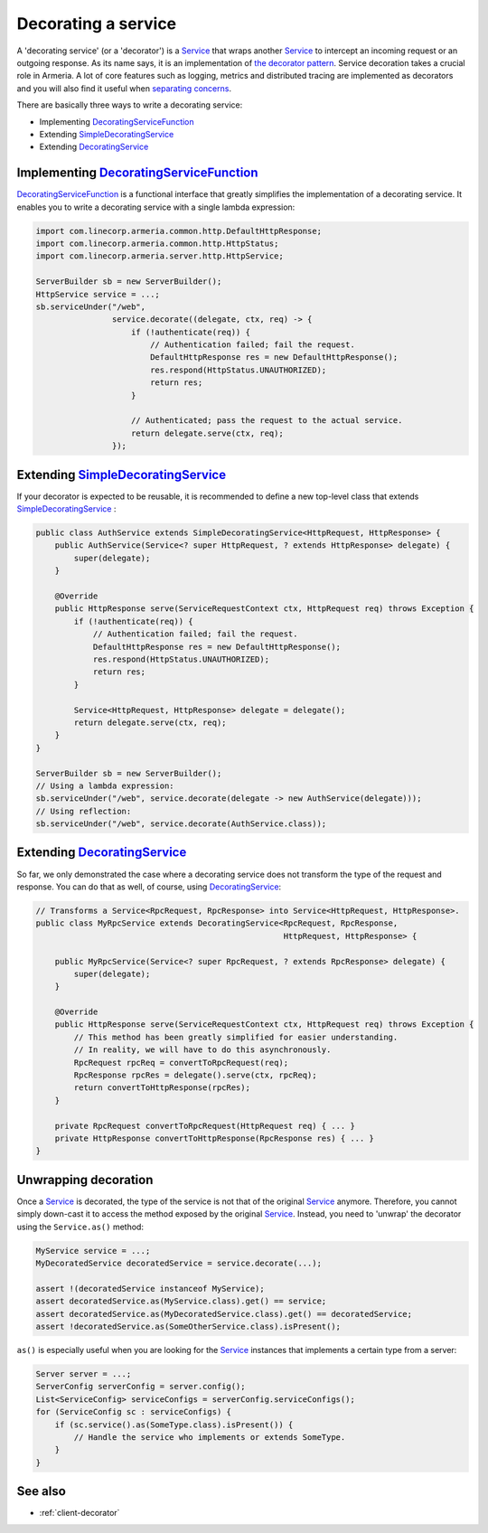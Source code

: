 .. _DecoratingService: apidocs/index.html?com/linecorp/armeria/server/DecoratingService.html
.. _DecoratingServiceFunction: apidocs/index.html?com/linecorp/armeria/server/DecoratingServiceFunction.html
.. _separating concerns: https://en.wikipedia.org/wiki/Separation_of_concerns
.. _Service: apidocs/index.html?com/linecorp/armeria/server/Service.html
.. _SimpleDecoratingService: apidocs/index.html?com/linecorp/armeria/server/SimpleDecoratingService.html
.. _the decorator pattern: https://en.wikipedia.org/wiki/Decorator_pattern

.. _server-decorator:

Decorating a service
====================

A 'decorating service' (or a 'decorator') is a Service_ that wraps another Service_ to intercept an incoming
request or an outgoing response. As its name says, it is an implementation of `the decorator pattern`_.
Service decoration takes a crucial role in Armeria. A lot of core features such as logging, metrics and
distributed tracing are implemented as decorators and you will also find it useful when `separating concerns`_.

There are basically three ways to write a decorating service:

- Implementing DecoratingServiceFunction_
- Extending SimpleDecoratingService_
- Extending DecoratingService_

Implementing DecoratingServiceFunction_
---------------------------------------

DecoratingServiceFunction_ is a functional interface that greatly simplifies the implementation of a decorating
service. It enables you to write a decorating service with a single lambda expression:

.. code-block:: java

    import com.linecorp.armeria.common.http.DefaultHttpResponse;
    import com.linecorp.armeria.common.http.HttpStatus;
    import com.linecorp.armeria.server.http.HttpService;

    ServerBuilder sb = new ServerBuilder();
    HttpService service = ...;
    sb.serviceUnder("/web",
                    service.decorate((delegate, ctx, req) -> {
                        if (!authenticate(req)) {
                            // Authentication failed; fail the request.
                            DefaultHttpResponse res = new DefaultHttpResponse();
                            res.respond(HttpStatus.UNAUTHORIZED);
                            return res;
                        }

                        // Authenticated; pass the request to the actual service.
                        return delegate.serve(ctx, req);
                    });

Extending SimpleDecoratingService_
----------------------------------

If your decorator is expected to be reusable, it is recommended to define a new top-level class that extends
SimpleDecoratingService_ :

.. code-block:: java

    public class AuthService extends SimpleDecoratingService<HttpRequest, HttpResponse> {
        public AuthService(Service<? super HttpRequest, ? extends HttpResponse> delegate) {
            super(delegate);
        }

        @Override
        public HttpResponse serve(ServiceRequestContext ctx, HttpRequest req) throws Exception {
            if (!authenticate(req)) {
                // Authentication failed; fail the request.
                DefaultHttpResponse res = new DefaultHttpResponse();
                res.respond(HttpStatus.UNAUTHORIZED);
                return res;
            }

            Service<HttpRequest, HttpResponse> delegate = delegate();
            return delegate.serve(ctx, req);
        }
    }

    ServerBuilder sb = new ServerBuilder();
    // Using a lambda expression:
    sb.serviceUnder("/web", service.decorate(delegate -> new AuthService(delegate)));
    // Using reflection:
    sb.serviceUnder("/web", service.decorate(AuthService.class));

Extending DecoratingService_
----------------------------

So far, we only demonstrated the case where a decorating service does not transform the type of the request and
response. You can do that as well, of course, using DecoratingService_:

.. code-block:: java

    // Transforms a Service<RpcRequest, RpcResponse> into Service<HttpRequest, HttpResponse>.
    public class MyRpcService extends DecoratingService<RpcRequest, RpcResponse,
                                                        HttpRequest, HttpResponse> {

        public MyRpcService(Service<? super RpcRequest, ? extends RpcResponse> delegate) {
            super(delegate);
        }

        @Override
        public HttpResponse serve(ServiceRequestContext ctx, HttpRequest req) throws Exception {
            // This method has been greatly simplified for easier understanding.
            // In reality, we will have to do this asynchronously.
            RpcRequest rpcReq = convertToRpcRequest(req);
            RpcResponse rpcRes = delegate().serve(ctx, rpcReq);
            return convertToHttpResponse(rpcRes);
        }

        private RpcRequest convertToRpcRequest(HttpRequest req) { ... }
        private HttpResponse convertToHttpResponse(RpcResponse res) { ... }
    }

Unwrapping decoration
---------------------

Once a Service_ is decorated, the type of the service is not that of the original Service_ anymore.
Therefore, you cannot simply down-cast it to access the method exposed by the original Service_.
Instead, you need to 'unwrap' the decorator using the ``Service.as()`` method:

.. code-block:: java

    MyService service = ...;
    MyDecoratedService decoratedService = service.decorate(...);

    assert !(decoratedService instanceof MyService);
    assert decoratedService.as(MyService.class).get() == service;
    assert decoratedService.as(MyDecoratedService.class).get() == decoratedService;
    assert !decoratedService.as(SomeOtherService.class).isPresent();

``as()`` is especially useful when you are looking for the Service_ instances that implements a certain type
from a server:

.. code-block:: java

    Server server = ...;
    ServerConfig serverConfig = server.config();
    List<ServiceConfig> serviceConfigs = serverConfig.serviceConfigs();
    for (ServiceConfig sc : serviceConfigs) {
        if (sc.service().as(SomeType.class).isPresent()) {
            // Handle the service who implements or extends SomeType.
        }
    }

See also
--------

- :ref:`client-decorator`
